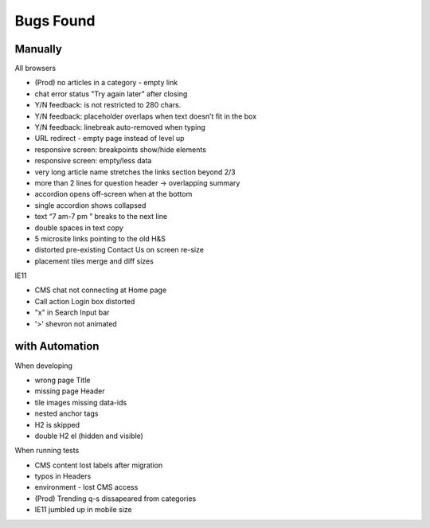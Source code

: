 Bugs Found
==========


Manually
--------

All browsers

* (Prod) no articles in a category - empty link 
* chat error status "Try again later" after closing
* Y/N feedback: is not restricted to 280 chars.  
* Y/N feedback: placeholder overlaps when text doesn’t fit in the box
* Y/N feedback: linebreak auto-removed when typing
* URL redirect - empty page instead of level up
* responsive screen: breakpoints show/hide elements
* responsive screen: empty/less data  
* very long article name stretches the links section beyond 2/3
* more than 2 lines for question header -> overlapping summary
* accordion opens off-screen when at the bottom
* single accordion shows collapsed
* text “7 am-7 pm ” breaks to the next line
* double spaces in text copy
* 5 microsite links pointing to the old H&S
* distorted pre-existing Contact Us on screen re-size
* placement tiles merge and diff sizes

IE11

* CMS chat not connecting at Home page
* Call action Login box distorted
* "x" in Search Input bar
* '>' shevron not animated



with Automation
----------------

When developing

* wrong page Title
* missing page Header
* tile images missing data-ids
* nested anchor tags
* H2 is skipped
* double H2 el (hidden and visible)


When running tests

* CMS content lost labels after migration
* typos in Headers
* environment - lost CMS access
* (Prod) Trending q-s dissapeared from categories
* IE11 jumbled up in mobile size

